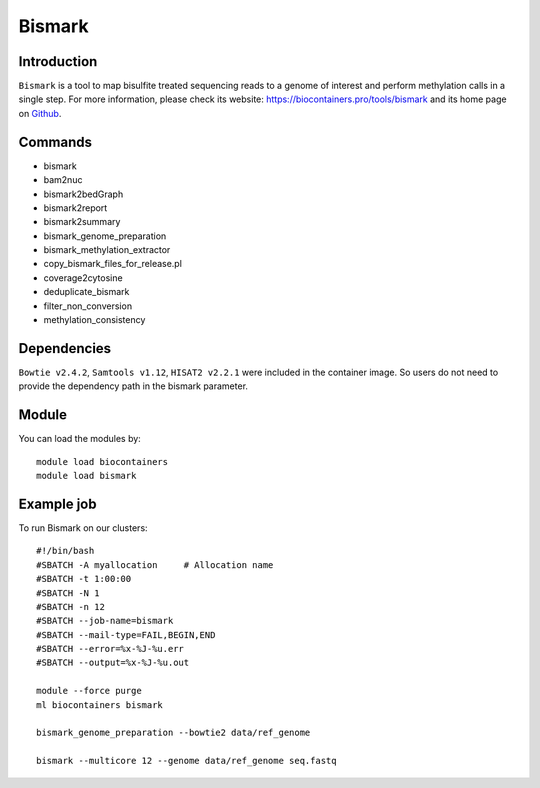 .. _backbone-label:

Bismark
==============================

Introduction
~~~~~~~~
``Bismark`` is a tool to map bisulfite treated sequencing reads to a genome of interest and perform methylation calls in a single step. For more information, please check its website: https://biocontainers.pro/tools/bismark and its home page on `Github`_.

Commands
~~~~~~~
- bismark
- bam2nuc
- bismark2bedGraph
- bismark2report
- bismark2summary
- bismark_genome_preparation
- bismark_methylation_extractor
- copy_bismark_files_for_release.pl
- coverage2cytosine
- deduplicate_bismark
- filter_non_conversion
- methylation_consistency

Dependencies
~~~~~
``Bowtie v2.4.2``, ``Samtools v1.12``, ``HISAT2 v2.2.1`` were included in the container image. So users do not need to provide the dependency path in the bismark parameter.


Module
~~~~~~~~
You can load the modules by::
    
    module load biocontainers
    module load bismark

Example job
~~~~~
To run Bismark on our clusters::

    #!/bin/bash
    #SBATCH -A myallocation     # Allocation name 
    #SBATCH -t 1:00:00
    #SBATCH -N 1
    #SBATCH -n 12
    #SBATCH --job-name=bismark
    #SBATCH --mail-type=FAIL,BEGIN,END
    #SBATCH --error=%x-%J-%u.err
    #SBATCH --output=%x-%J-%u.out

    module --force purge
    ml biocontainers bismark

    bismark_genome_preparation --bowtie2 data/ref_genome

    bismark --multicore 12 --genome data/ref_genome seq.fastq

.. _Github: https://github.com/FelixKrueger/Bismark
